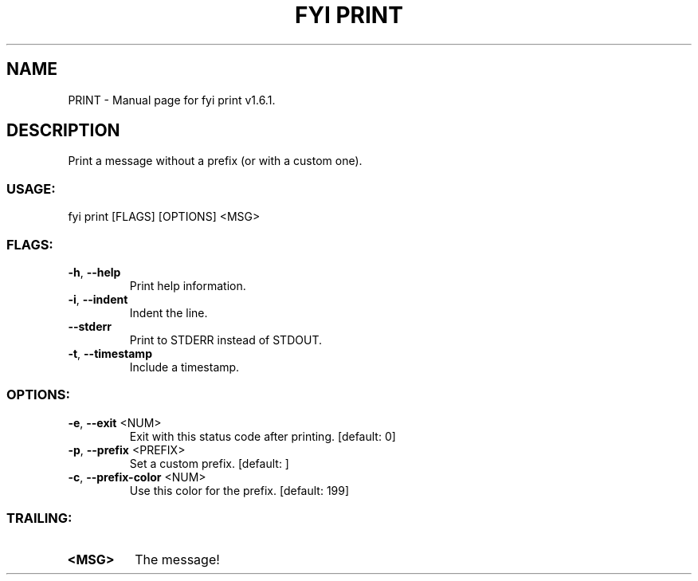 .TH "FYI PRINT" "1" "January 2025" "fyi print v1.6.1" "User Commands"
.SH NAME
PRINT \- Manual page for fyi print v1.6.1.
.SH DESCRIPTION
Print a message without a prefix (or with a custom one).
.SS USAGE:
.TP
fyi print [FLAGS] [OPTIONS] <MSG>
.SS FLAGS:
.TP
\fB\-h\fR, \fB\-\-help\fR
Print help information.
.TP
\fB\-i\fR, \fB\-\-indent\fR
Indent the line.
.TP
\fB\-\-stderr\fR
Print to STDERR instead of STDOUT.
.TP
\fB\-t\fR, \fB\-\-timestamp\fR
Include a timestamp.
.SS OPTIONS:
.TP
\fB\-e\fR, \fB\-\-exit\fR <NUM>
Exit with this status code after printing. [default: 0]
.TP
\fB\-p\fR, \fB\-\-prefix\fR <PREFIX>
Set a custom prefix. [default: ]
.TP
\fB\-c\fR, \fB\-\-prefix\-color\fR <NUM>
Use this color for the prefix. [default: 199]
.SS TRAILING:
.TP
\fB<MSG>\fR
The message!
